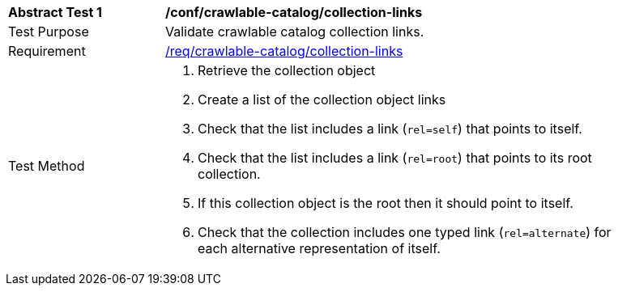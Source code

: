 [[ats_crawlable-catalog_collection-links]]
[width="90%",cols="2,6a"]
|===
^|*Abstract Test {counter:ats-id}* |*/conf/crawlable-catalog/collection-links*
^|Test Purpose |Validate crawlable catalog collection links.
^|Requirement |<<req_crawlable-catalog_collection-links,/req/crawlable-catalog/collection-links>>
^|Test Method |. Retrieve the collection object
. Create a list of the collection object links
. Check that the list includes a link (``rel=self``) that points to itself.
. Check that the list includes a link (``rel=root``) that points to its root collection.
. If this collection object is the root then it should point to itself.
. Check that the collection includes one typed link (``rel=alternate``) for each alternative representation of itself.
|===
